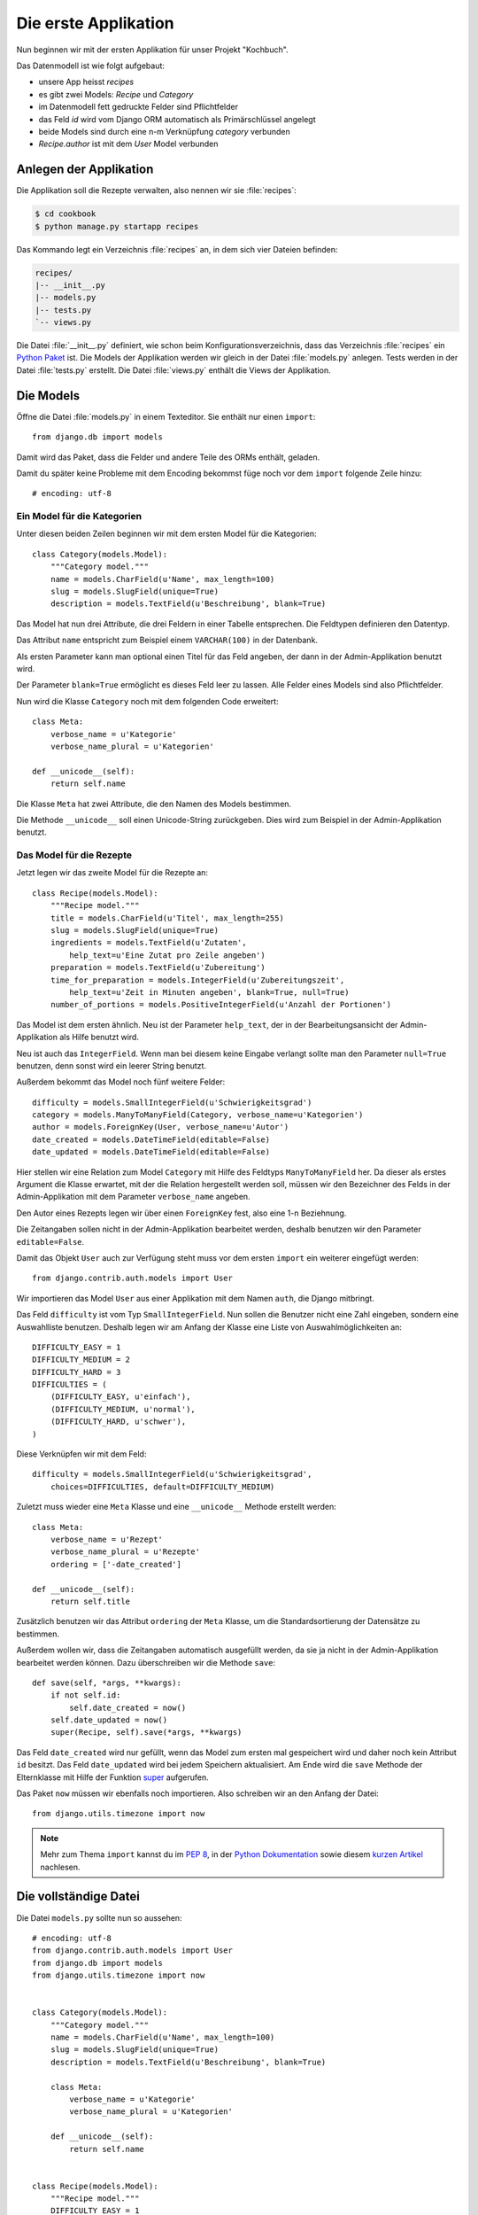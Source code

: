 Die erste Applikation
*********************

Nun beginnen wir mit der ersten Applikation für unser Projekt "Kochbuch".

Das Datenmodell ist wie folgt aufgebaut:

.. graphviz:: models.dot

- unsere App heisst *recipes*
- es gibt zwei Models: *Recipe* und *Category*
- im Datenmodell fett gedruckte Felder sind Pflichtfelder
- das Feld *id* wird vom Django ORM automatisch als Primärschlüssel angelegt
- beide Models sind durch eine n-m Verknüpfung *category* verbunden
- *Recipe.author* ist mit dem *User* Model verbunden

Anlegen der Applikation
=======================

Die Applikation soll die Rezepte verwalten, also nennen wir sie
:file:`recipes`:

..  code-block:: bash

    $ cd cookbook
    $ python manage.py startapp recipes

Das Kommando legt ein Verzeichnis :file:`recipes` an, in dem sich vier Dateien
befinden:

..  code-block:: bash

    recipes/
    |-- __init__.py
    |-- models.py
    |-- tests.py
    `-- views.py

Die Datei :file:`__init__.py` definiert, wie schon beim
Konfigurationsverzeichnis, dass das Verzeichnis :file:`recipes` ein `Python
Paket <http://docs.python.org/tutorial/modules.html#packages>`_ ist. Die Models
der Applikation werden wir gleich in der Datei :file:`models.py` anlegen. Tests
werden in der Datei :file:`tests.py` erstellt. Die Datei :file:`views.py`
enthält die Views der Applikation.

Die Models
==========

Öffne die Datei :file:`models.py` in einem Texteditor. Sie enthält nur einen
``import``::

    from django.db import models

Damit wird das Paket, dass die Felder und andere Teile des ORMs enthält,
geladen.

Damit du später keine Probleme mit dem Encoding bekommst füge noch vor dem
``import`` folgende Zeile hinzu::

    # encoding: utf-8


Ein Model für die Kategorien
----------------------------

Unter diesen beiden Zeilen beginnen wir mit dem ersten Model für die
Kategorien::

    class Category(models.Model):
        """Category model."""
        name = models.CharField(u'Name', max_length=100)
        slug = models.SlugField(unique=True)
        description = models.TextField(u'Beschreibung', blank=True)

Das Model hat nun drei Attribute, die drei Feldern in einer Tabelle
entsprechen. Die Feldtypen definieren den Datentyp.

Das Attribut ``name`` entspricht zum Beispiel einem ``VARCHAR(100)`` in der
Datenbank.

Als ersten Parameter kann man optional einen Titel für das Feld angeben, der
dann in der Admin-Applikation benutzt wird.

Der Parameter ``blank=True`` ermöglicht es dieses Feld leer zu lassen. Alle
Felder eines Models sind also Pflichtfelder.

Nun wird die Klasse ``Category`` noch mit dem folgenden Code erweitert::

        class Meta:
            verbose_name = u'Kategorie'
            verbose_name_plural = u'Kategorien'

        def __unicode__(self):
            return self.name

Die Klasse ``Meta`` hat zwei Attribute, die den Namen des Models bestimmen.

Die Methode ``__unicode__`` soll einen Unicode-String zurückgeben. Dies wird
zum Beispiel in der Admin-Applikation benutzt.

Das Model für die Rezepte
-------------------------

Jetzt legen wir das zweite Model für die Rezepte an::

    class Recipe(models.Model):
        """Recipe model."""
        title = models.CharField(u'Titel', max_length=255)
        slug = models.SlugField(unique=True)
        ingredients = models.TextField(u'Zutaten',
            help_text=u'Eine Zutat pro Zeile angeben')
        preparation = models.TextField(u'Zubereitung')
        time_for_preparation = models.IntegerField(u'Zubereitungszeit',
            help_text=u'Zeit in Minuten angeben', blank=True, null=True)
        number_of_portions = models.PositiveIntegerField(u'Anzahl der Portionen')

Das Model ist dem ersten ähnlich. Neu ist der Parameter ``help_text``, der in
der Bearbeitungsansicht der Admin-Applikation als Hilfe benutzt wird.

Neu ist auch das ``IntegerField``. Wenn man bei diesem keine Eingabe verlangt
sollte man den Parameter ``null=True`` benutzen, denn sonst wird ein leerer
String benutzt.

Außerdem bekommt das Model noch fünf weitere Felder::

    difficulty = models.SmallIntegerField(u'Schwierigkeitsgrad')
    category = models.ManyToManyField(Category, verbose_name=u'Kategorien')
    author = models.ForeignKey(User, verbose_name=u'Autor')
    date_created = models.DateTimeField(editable=False)
    date_updated = models.DateTimeField(editable=False)

Hier stellen wir eine Relation zum Model ``Category`` mit Hilfe des Feldtyps
``ManyToManyField`` her. Da dieser als erstes Argument die Klasse erwartet,
mit der die Relation hergestellt werden soll, müssen wir den Bezeichner des
Felds in der Admin-Applikation mit dem Parameter ``verbose_name`` angeben.

Den Autor eines Rezepts legen wir über einen ``ForeignKey`` fest, also eine
1-n Beziehnung.

Die Zeitangaben sollen nicht in der Admin-Applikation bearbeitet werden,
deshalb benutzen wir den Parameter ``editable=False``.

Damit das Objekt ``User`` auch zur Verfügung steht muss vor dem ersten
``import`` ein weiterer eingefügt werden::

    from django.contrib.auth.models import User

Wir importieren das Model ``User`` aus einer Applikation mit dem Namen
``auth``, die Django mitbringt.

Das Feld ``difficulty`` ist vom Typ ``SmallIntegerField``. Nun sollen die
Benutzer nicht eine Zahl eingeben, sondern eine Auswahlliste benutzen. Deshalb
legen wir am Anfang der Klasse eine Liste von Auswahlmöglichkeiten an::

    DIFFICULTY_EASY = 1
    DIFFICULTY_MEDIUM = 2
    DIFFICULTY_HARD = 3
    DIFFICULTIES = (
        (DIFFICULTY_EASY, u'einfach'),
        (DIFFICULTY_MEDIUM, u'normal'),
        (DIFFICULTY_HARD, u'schwer'),
    )

Diese Verknüpfen wir mit dem Feld::

    difficulty = models.SmallIntegerField(u'Schwierigkeitsgrad',
        choices=DIFFICULTIES, default=DIFFICULTY_MEDIUM)

Zuletzt muss wieder eine ``Meta`` Klasse und eine ``__unicode__`` Methode
erstellt werden::

        class Meta:
            verbose_name = u'Rezept'
            verbose_name_plural = u'Rezepte'
            ordering = ['-date_created']

        def __unicode__(self):
            return self.title

Zusätzlich benutzen wir das Attribut ``ordering`` der ``Meta`` Klasse, um die
Standardsortierung der Datensätze zu bestimmen.

Außerdem wollen wir, dass die Zeitangaben automatisch ausgefüllt werden, da
sie ja nicht in der Admin-Applikation bearbeitet werden können. Dazu
überschreiben wir die Methode ``save``::

        def save(self, *args, **kwargs):
            if not self.id:
                self.date_created = now()
            self.date_updated = now()
            super(Recipe, self).save(*args, **kwargs)

Das Feld ``date_created`` wird nur gefüllt, wenn das Model zum ersten mal
gespeichert wird und daher noch kein Attribut ``id`` besitzt. Das Feld
``date_updated`` wird bei jedem Speichern aktualisiert. Am Ende wird die
``save`` Methode der Elternklasse mit Hilfe der Funktion super_ aufgerufen.

.. _super: http://docs.python.org/library/functions.html#super

Das Paket ``now`` müssen wir ebenfalls noch importieren. Also schreiben wir an
den Anfang der Datei::

    from django.utils.timezone import now

..  note::

    Mehr zum Thema ``import`` kannst du im :pep:`8`, in der `Python Dokumentation
    <http://docs.python.org/reference/simple_stmts.html#import>`_ sowie diesem
    `kurzen Artikel <http://effbot.org/zone/import-confusion.htm>`_ nachlesen.

Die vollständige Datei
======================

Die Datei ``models.py`` sollte nun so aussehen::

    # encoding: utf-8
    from django.contrib.auth.models import User
    from django.db import models
    from django.utils.timezone import now


    class Category(models.Model):
        """Category model."""
        name = models.CharField(u'Name', max_length=100)
        slug = models.SlugField(unique=True)
        description = models.TextField(u'Beschreibung', blank=True)

        class Meta:
            verbose_name = u'Kategorie'
            verbose_name_plural = u'Kategorien'

        def __unicode__(self):
            return self.name


    class Recipe(models.Model):
        """Recipe model."""
        DIFFICULTY_EASY = 1
        DIFFICULTY_MEDIUM = 2
        DIFFICULTY_HARD = 3
        DIFFICULTIES = (
            (DIFFICULTY_EASY, u'einfach'),
            (DIFFICULTY_MEDIUM, u'normal'),
            (DIFFICULTY_HARD, u'schwer'),
        )
        title = models.CharField(u'Titel', max_length=255)
        slug = models.SlugField(unique=True)
        ingredients = models.TextField(u'Zutaten',
            help_text=u'Eine Zutat pro Zeile angeben')
        preparation = models.TextField(u'Zubereitung')
        time_for_preparation = models.IntegerField(u'Zubereitungszeit',
            help_text=u'Zeit in Minuten angeben', blank=True, null=True)
        number_of_portions = models.PositiveIntegerField(u'Anzahl der Portionen')
        difficulty = models.SmallIntegerField(u'Schwierigkeitsgrad',
            choices=DIFFICULTIES, default=DIFFICULTY_MEDIUM)
        category = models.ManyToManyField(Category, verbose_name=u'Kategorien')
        author = models.ForeignKey(User, verbose_name=u'Autor')
        date_created = models.DateTimeField(editable=False)
        date_updated = models.DateTimeField(editable=False)

        class Meta:
            verbose_name = u'Rezept'
            verbose_name_plural = u'Rezepte'
            ordering = ['-date_created']

        def __unicode__(self):
            return self.title

        def save(self, *args, **kwargs):
            if not self.id:
                self.date_created = now()
            self.date_updated = now()
            super(Recipe, self).save(*args, **kwargs)

Die Applikation aktivieren
==========================

Damit wir die Applikation im Projekt nutzen können müssen wir sie in die
Konfiguration eintragen.

Öffne dazu die Datei :file:`settings.py` und füge den Namen unserer
Applikation am Ende von ``INSTALLED_APPS`` ein.

Danach sieht ``INSTALLED_APPS`` so aus::

    INSTALLED_APPS = (
        'django.contrib.auth',
        'django.contrib.contenttypes',
        'django.contrib.sessions',
        'django.contrib.sites',
        'django.contrib.messages',
        # Uncomment the next line to enable the admin:
        # 'django.contrib.admin',
        'recipes'
    )

Weiterführende Links zur Django Dokumentation
=============================================

* :djangodocs:`Allgemeine Informationen zu den Models <topics/db/models/#topics-db-models>`
* :djangodocs:`Alle in Django enthaltenen Feldtypen <ref/models/fields/#ref-models-fields>`
* :djangodocs:`Die Parameter der Meta Klasse <ref/models/options/#ref-models-options>`
